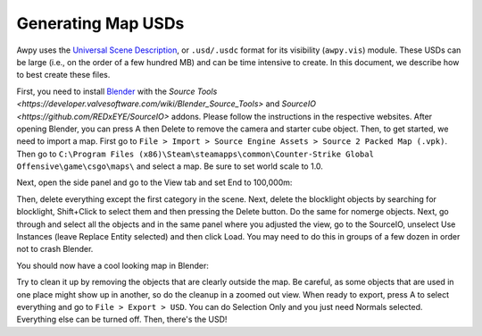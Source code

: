 Generating Map USDs
===================

Awpy uses the `Universal Scene Description <https://developer.nvidia.com/usd>`_, or ``.usd/.usdc`` format for its visibility (``awpy.vis``) module. These USDs can be large (i.e., on the order of a few hundred MB) and can be time intensive to create. In this document, we describe how to best create these files.

First, you need to install `Blender <https://www.blender.org/download/>`_ with the `Source Tools <https://developer.valvesoftware.com/wiki/Blender_Source_Tools>` and `SourceIO <https://github.com/REDxEYE/SourceIO>` addons. Please follow the instructions in the respective websites. After opening Blender, you can press A then Delete to remove the camera and starter cube object. Then, to get started, we need to import a map. First go to ``File > Import > Source Engine Assets > Source 2 Packed Map (.vpk)``. Then go to ``C:\Program Files (x86)\Steam\steamapps\common\Counter-Strike Global Offensive\game\csgo\maps\`` and select a map. Be sure to set world scale to 1.0.

Next, open the side panel and go to the View tab and set End to 100,000m:

.. image:: images/blender_source_opts.png
   :alt: Setting View End to 100,000m

Then, delete everything except the first category in the scene. Next, delete the blocklight objects by searching for blocklight, Shift+Click to select them and then pressing the Delete button. Do the same for nomerge objects. Next, go through and select all the objects and in the same panel where you adjusted the view, go to the SourceIO, unselect Use Instances (leave Replace Entity selected) and then click Load. You may need to do this in groups of a few dozen in order not to crash Blender.

You should now have a cool looking map in Blender:

.. image:: images/blender_mirage.png
   :alt: de_mirage in Blender

Try to clean it up by removing the objects that are clearly outside the map. Be careful, as some objects that are used in one place might show up in another, so do the cleanup in a zoomed out view. When ready to export, press A to select everything and go to ``File > Export > USD``. You can do Selection Only and you just need Normals selected. Everything else can be turned off. Then, there's the USD!
